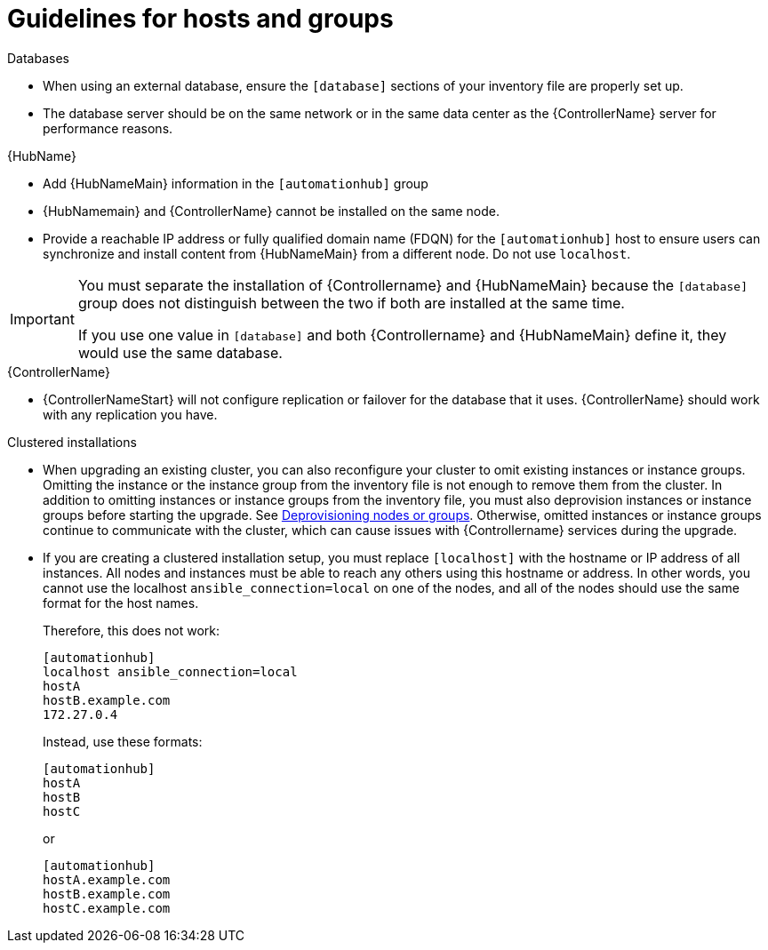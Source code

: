 [id="ref-guidelines-hosts-groups"]

= Guidelines for hosts and groups

.Databases
* When using an external database, ensure the `[database]` sections of your inventory file are properly set up.
* The database server should be on the same network or in the same data center as the {ControllerName} server for performance reasons.

.{HubName}
* Add {HubNameMain} information in the `[automationhub]` group
* {HubNamemain} and {ControllerName} cannot be installed on the same node.
* Provide a reachable IP address or fully qualified domain name (FDQN) for the `[automationhub]` host to ensure users can synchronize and install content from {HubNameMain} from a different node. 
Do not use `localhost`.

[IMPORTANT]
====
You must separate the installation of {Controllername} and {HubNameMain} because the `[database]` group does not distinguish between the two if both are installed at the same time. 

If you use one value in `[database]` and both {Controllername} and {HubNameMain} define it, they would use the same database.
====

.{ControllerName}
* {ControllerNameStart} will not configure replication or failover for the database that it uses. 
{ControllerName} should work with any replication you have.


.Clustered installations
* When upgrading an existing cluster, you can also reconfigure your cluster to omit existing instances or instance groups. 
Omitting the instance or the instance group from the inventory file is not enough to remove them from the cluster. 
In addition to omitting instances or instance groups from the inventory file, you must also deprovision instances or instance groups before starting the upgrade. See xref:ref-deprovisioning[Deprovisioning nodes or groups]. 
Otherwise, omitted instances or instance groups continue to communicate with the cluster, which can cause issues with {Controllername} services during the upgrade.
* If you are creating a clustered installation setup, you must replace `[localhost]` with the hostname or IP address of all instances. 
All nodes and instances must be able to reach any others using this hostname or address. 
In other words, you cannot use the localhost `ansible_connection=local` on one of the nodes, and all of the nodes should use the same format for the host names.
+
Therefore, this does not work:
+
[options="nowrap" subs="+quotes,attributes"]
----
[automationhub]
localhost ansible_connection=local
hostA
hostB.example.com
172.27.0.4
----
+
Instead, use these formats:
+
[options="nowrap" subs="+quotes,attributes"]
----
[automationhub]
hostA
hostB
hostC
----
+
or
+
[options="nowrap" subs="+quotes,attributes"]
----
[automationhub]
hostA.example.com
hostB.example.com
hostC.example.com
----


